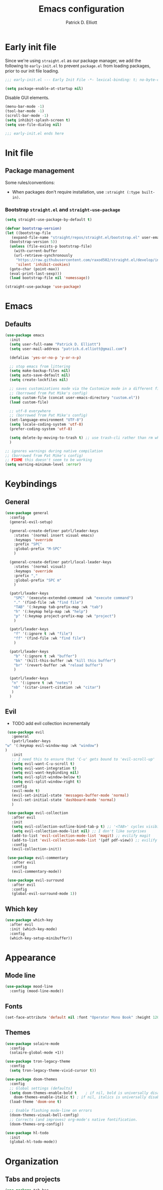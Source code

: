 #+title: Emacs configuration
#+author: Patrick D. Elliott
#+email: patrick.d.elliott@gmail.com

* Early init file

Since we're using ~straight.el~ as our package manager, we add the following to ~early-init.el~ to prevent ~package.el~ from loading packages, prior to our init file loading.

#+begin_src emacs-lisp :tangle early-init.el
  ;;; early-init.el --- Early Init File -*- lexical-binding: t; no-byte-compile: t -*-

  (setq package-enable-at-startup nil)
#+end_src

Disable GUI elements.

#+begin_src emacs-lisp :tangle early-init.el
  (menu-bar-mode -1)
  (tool-bar-mode -1)
  (scroll-bar-mode -1)
  (setq inhibit-splash-screen t)
  (setq use-file-dialog nil)

  ;;; early-init.el ends here
#+end_src

* Init file

** Package management
   
   Some rules/conventions:

   - When packages don't require installation, use ~:straight (:type built-in)~.

*** Bootstrap ~straight.el~ and ~straight-use-package~

 #+begin_src emacs-lisp :tangle init.el 
   (setq straight-use-package-by-default t)

   (defvar bootstrap-version)
   (let ((bootstrap-file
	  (expand-file-name "straight/repos/straight.el/bootstrap.el" user-emacs-directory))
	 (bootstrap-version 5))
     (unless (file-exists-p bootstrap-file)
       (with-current-buffer
	   (url-retrieve-synchronously
	    "https://raw.githubusercontent.com/raxod502/straight.el/develop/install.el"
	    'silent 'inhibit-cookies)
	 (goto-char (point-max))
	 (eval-print-last-sexp)))
     (load bootstrap-file nil 'nomessage))

   (straight-use-package 'use-package)
#+end_src

* Emacs

** Defaults

   #+begin_src emacs-lisp :tangle init.el
     (use-package emacs
       :init
       (setq user-full-name "Patrick D. Elliott")
       (setq user-mail-address "patrick.d.elliott@gmail.com")

       (defalias 'yes-or-no-p 'y-or-n-p)

       ;; stop emacs from littering
       (setq make-backup-files nil)
       (setq auto-save-default nil)
       (setq create-lockfiles nil)

       ;; saves customizations made via the Customize mode in a different file.
       ;; (borrowed from Pat Mike's config)
       (setq custom-file (concat user-emacs-directory "custom.el"))
       (load custom-file)

       ;; utf-8 everywhere
       ;; (borrowed from Pat Mike's config)
       (set-language-environment "UTF-8")
       (setq locale-coding-system 'utf-8)
       (prefer-coding-system 'utf-8)

       (setq delete-by-moving-to-trash t) ;; use trash-cli rather than rm when deleting files.
       )

     ;; ignores warnings during native compilation
     ;; (borrowed from Pat Mike's config)
     ;; FIXME this doesn't seem to be working
     (setq warning-minimum-level :error)
   #+end_src

* Keybindings

** General

      #+begin_src emacs-lisp :tangle init.el
	(use-package general
	  :config
	  (general-evil-setup)

	  (general-create-definer patrl/leader-keys
	    :states '(normal insert visual emacs)
	    :keymaps 'override
	    :prefix "SPC"
	    :global-prefix "M-SPC"
	    )

	  (general-create-definer patrl/local-leader-keys
	    :states '(normal visual)
	    :keymaps 'override
	    :prefix ","
	    :global-prefix "SPC m"
	    )

	  (patrl/leader-keys
	    "SPC" '(execute-extended-command :wk "execute command")
	    "." '(find-file :wk "find file")
	    "TAB" '(:keymap tab-prefix-map :wk "tab")
	    "h" '(:keymap help-map :wk "help")
	    "p" '(:keymap project-prefix-map :wk "project")
	    )

	  (patrl/leader-keys
	    "f" '(:ignore t :wk "file")
	    "ff" '(find-file :wk "find file")
	    )

	  (patrl/leader-keys
	    "b" '(:ignore t :wk "buffer")
	    "bk" '(kill-this-buffer :wk "kill this buffer")
	    "br" '(revert-buffer :wk "reload buffer")
	    )

	  (patrl/leader-keys
	   "n" '(:ignore t :wk "notes")
	   "nb" '(citar-insert-citation :wk "citar")
	   )
	  )
   #+end_src

** Evil

   - TODO add evil collection incrementally

   #+begin_src emacs-lisp :tangle init.el 
     (use-package evil
       :general
       (patrl/leader-keys
	"w" '(:keymap evil-window-map :wk "window")
	)
       :init
       ;; I need this to ensure that 'C-u' gets bound to 'evil-scroll-up'
       (setq evil-want-C-u-scroll t)
       (setq evil-want-integration t)
       (setq evil-want-keybinding nil)
       (setq evil-split-window-below t)
       (setq evil-split-window-right t)
       :config
       (evil-mode t)
       (evil-set-initial-state 'messages-buffer-mode 'normal)
       (evil-set-initial-state 'dashboard-mode 'normal)
       )

     (use-package evil-collection
       :after evil
       :init
       (setq evil-collection-outline-bind-tab-p t) ;; '<TAB>' cycles visibility in 'outline-minor-mode'
       (setq evil-collection-mode-list nil) ;; I don't like surprises
       (add-to-list 'evil-collection-mode-list 'magit) ;; evilify magit
       (add-to-list 'evil-collection-mode-list '(pdf pdf-view)) ;; evilify pdf-view
       :config
       (evil-collection-init))

     (use-package evil-commentary
       :after evil
       :config
       (evil-commentary-mode))

     (use-package evil-surround
       :after evil
       :config
       (global-evil-surround-mode 1))
   #+end_src 

** Which key

   #+begin_src emacs-lisp :tangle init.el
     (use-package which-key
       :after evil
       :init (which-key-mode)
       :config
       (which-key-setup-minibuffer))
   #+end_src
   

* Appearance

** Mode line

   #+begin_src emacs-lisp :tangle init.el
     (use-package mood-line
       :config (mood-line-mode))
   #+end_src
  
** Fonts

  #+begin_src emacs-lisp :tangle init.el
    (set-face-attribute 'default nil :font "Operator Mono Book" :height 120)
  #+end_src

** Themes

   #+begin_src emacs-lisp :tangle init.el
     (use-package solaire-mode
       :config
       (solaire-global-mode +1))

     (use-package tron-legacy-theme
       :config
       (setq tron-legacy-theme-vivid-cursor t))

     (use-package doom-themes
       :config
       ;; Global settings (defaults)
       (setq doom-themes-enable-bold t    ; if nil, bold is universally disabled
	     doom-themes-enable-italic t) ; if nil, italics is universally disabled
       (load-theme 'doom-one t)

       ;; Enable flashing mode-line on errors
       (doom-themes-visual-bell-config)
       ;; Corrects (and improves) org-mode's native fontification.
       (doom-themes-org-config))

     (use-package hl-todo
       :init
       (global-hl-todo-mode))
   #+end_src
   
* Organization
   
** Tabs and projects
  
  #+begin_src emacs-lisp :tangle init.el 
    (use-package tab-bar
      :init (tab-bar-mode)
      :straight (:type built-in))

    (use-package project
      :straight (:type built-in))

    (use-package project-tab-groups
      :after (project tab-bar)
      :config
      (project-tab-groups-mode 1))
  #+end_src

** File management

   #+begin_src emacs-lisp :tangle init.el
     (use-package dired
       :straight (:type built-in))
   #+end_src
  
* Languages

** Org mode

   - TODO overwrite org-mode prefix with local leader.
   - TODO add ~org-tempo~ module for template expansion.
   
   #+begin_src emacs-lisp :tangle init.el
     ;; FIXME using the latest version of org results in an error
     (use-package org
       :straight (:type built-in)
       :general
       (patrl/local-leader-keys
	:keymaps 'org-mode-map
	"l" '(org-insert-link :wk "insert link")
	"s" '(consult-org-heading :wk "consult heading")
	"b" '(:keymap org-babel-map :wk "babel")
	"t" '(org-insert-structure-template :wk "template")
	"e" '(org-edit-special :wk "edit")
       )
       :hook ((org-mode . visual-line-mode))
       )
   #+end_src

** TODO haskell
** TODO nix

#+begin_src emacs-lisp :tangle init.el 
  (use-package nix-mode
    :mode "\\.nix\\'")
#+end_src
   
** TODO latex

   #+begin_src emacs-lisp :tangle init.el
     (use-package auctex
       :no-require t ;; if this isn't set to true, error!
       :init
       ;; automatically enables outline mode
       ;; this means I can use '<TAB>' to cycle visibility
       ;; just like in org-mode
       (add-hook 'LaTeX-mode-hook #'outline-minor-mode)
       :general
       (patrl/local-leader-keys
	 :keymaps 'LaTeX-mode-map
	 "i" '(:ignore t :wk "insert")
	 "ie" '(LaTeX-environment :wk "insert environment")
	 "im" '(LaTeX-macro :wk "insert macro")
	 "is" '(LaTeX-section :wk "insert section header")
	 )
       :mode ("\\.tex\\'" . TeX-latex-mode)
       :config
       (add-to-list 'TeX-view-program-selection '(output-pdf "PDF Tools"))
       )
   #+end_src

   #+begin_src emacs-lisp :tangle init.el
     (use-package pdf-tools
       :config
       (pdf-tools-install)
       )
   #+end_src

   #+begin_src emacs-lisp :tangle init.el
     (use-package citar
       :custom
       (citar-library-paths '("~/Dropbox (MIT)/library"))
       (citar-bibliography '("~/repos/bibliography/master.bib"))
       )
   #+end_src

* Completion

** Vertico with orderless and marginalia

  #+begin_src emacs-lisp :tangle init.el
    (use-package vertico
      :init (vertico-mode)
      (setq vertico-cycle t) ;; enable cycling for 'vertico-next' and 'vertico-prev'
      :general
      (:keymaps 'vertico-map
		;; keybindings to cycle through vertico results.
		"C-j" 'vertico-next
		"C-k" 'vertico-previous
		"C-f" 'vertico-exit)
      (:keymaps 'minibuffer-local-map
		"M-h" 'backward-kill-word)
      )

    (use-package orderless
      :init
      (setq completion-styles '(orderless)
	    completion-category-defaults nil
	    completion-category-overrides '((file (styles partial-completion)))))

    (use-package savehist
      :init
      (savehist-mode))

    (use-package marginalia
      :after vertico
      :custom
      (marginalia-annotators '(marginalia-annotators-heavy marginalia-annotators-light nil))
      :init
      (marginalia-mode))
  #+end_src

** Consult 

  #+begin_src emacs-lisp :tangle init.el
    (use-package consult
      :general
      (patrl/leader-keys
	"bb" '(consult-buffer :wk "consult buffer")
	"fs" '(consult-line :wk "consult line")
	"ht" '(consult-theme :wk "consult theme")
	)
      )
  #+end_src

** TODO Embark

  #+begin_src emacs-lisp :tangle init.el
    (use-package embark
      :general
      (
       "C-." 'embark-act
       "C-;" 'embark-dwim
       )
      :init
      (setq prefix-help-command #'embark-prefix-help-command)
      )

    (use-package embark-consult
      :after (embark consult)
      :demand t ; only necessary if you have the hook below
      ;; if you want to have consult previews as you move around an
      ;; auto-updating embark collect buffer
      :hook
      (embark-collect-mode . consult-preview-at-point-mode))
  #+end_src

** TODO company

   - TODO I'm getting an error when I try to use this with ~evil-collection~.
   
   #+begin_src emacs-lisp :tangle init.el
     (use-package company
       :hook
       prog-mode
       )
   #+end_src 

* TODO try out ~bufler~

  #+begin_src emacs-lisp :tangle init.el
    ;; (use-package bufler
    ;;   :general
    ;;   (patrl/leader-keys
    ;;     "bB" '(bufler-switch-buffer :wk "bufler switch") 
    ;;     "bw" '(bufler-workspace-frame-set :wk "bufler workspace focus") 
    ;;     )
    ;;   :config
    ;;   (bufler-mode)
    ;;   (bufler-tabs-mode))
  #+end_src
  
* TODO git

  #+begin_src emacs-lisp :tangle init.el
    (use-package magit
      :general
      (patrl/leader-keys
	"g" '(:ignore t :wk "git")
	"gg" '(magit-status :wk "status")
	)
    )
  #+end_src

;; Local Variables: 
;; eval: (add-hook 'after-save-hook (lambda ()(if (y-or-n-p "Reload?")(load-file user-init-file))) nil t) 
;; eval: (add-hook 'after-save-hook (lambda ()(if (y-or-n-p "Tangle?")(org-babel-tangle))) nil t) 
;; End:
 
